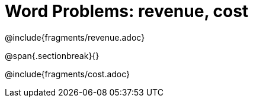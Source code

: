 = Word Problems: revenue, cost

++++
<style>
#content .recipe_word_problem {margin: 1ex 0ex; }
</style>
++++

@include{fragments/revenue.adoc}

@span{.sectionbreak}{}

@include{fragments/cost.adoc}

